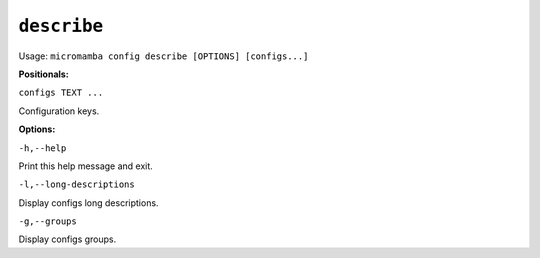 .. _commands_micromamba/config/describe:

``describe``
============

Usage: ``micromamba config describe [OPTIONS] [configs...]``


**Positionals:**

``configs TEXT ...``

Configuration keys.


**Options:**

``-h,--help``

Print this help message and exit.

``-l,--long-descriptions``

Display configs long descriptions.

``-g,--groups``

Display configs groups.
